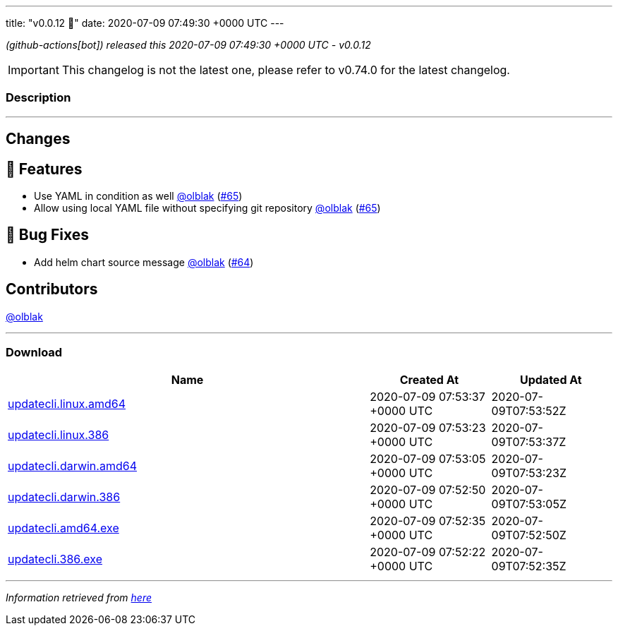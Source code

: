 ---
title: "v0.0.12 🌈"
date: 2020-07-09 07:49:30 +0000 UTC
---

// Disclaimer: this file is generated, do not edit it manually.


__ (github-actions[bot]) released this 2020-07-09 07:49:30 +0000 UTC - v0.0.12__



IMPORTANT: This changelog is not the latest one, please refer to v0.74.0 for the latest changelog.


=== Description

---

++++

<h2>Changes</h2>
<h2>🚀 Features</h2>
<ul>
<li>Use YAML in condition as well <a class="user-mention notranslate" data-hovercard-type="user" data-hovercard-url="/users/olblak/hovercard" data-octo-click="hovercard-link-click" data-octo-dimensions="link_type:self" href="https://github.com/olblak">@olblak</a> (<a class="issue-link js-issue-link" data-error-text="Failed to load title" data-id="653094619" data-permission-text="Title is private" data-url="https://github.com/updatecli/updatecli/issues/65" data-hovercard-type="pull_request" data-hovercard-url="/updatecli/updatecli/pull/65/hovercard" href="https://github.com/updatecli/updatecli/pull/65">#65</a>)</li>
<li>Allow using local YAML file without specifying git repository <a class="user-mention notranslate" data-hovercard-type="user" data-hovercard-url="/users/olblak/hovercard" data-octo-click="hovercard-link-click" data-octo-dimensions="link_type:self" href="https://github.com/olblak">@olblak</a> (<a class="issue-link js-issue-link" data-error-text="Failed to load title" data-id="653094619" data-permission-text="Title is private" data-url="https://github.com/updatecli/updatecli/issues/65" data-hovercard-type="pull_request" data-hovercard-url="/updatecli/updatecli/pull/65/hovercard" href="https://github.com/updatecli/updatecli/pull/65">#65</a>)</li>
</ul>
<h2>🐛 Bug Fixes</h2>
<ul>
<li>Add helm chart source message <a class="user-mention notranslate" data-hovercard-type="user" data-hovercard-url="/users/olblak/hovercard" data-octo-click="hovercard-link-click" data-octo-dimensions="link_type:self" href="https://github.com/olblak">@olblak</a> (<a class="issue-link js-issue-link" data-error-text="Failed to load title" data-id="653060124" data-permission-text="Title is private" data-url="https://github.com/updatecli/updatecli/issues/64" data-hovercard-type="pull_request" data-hovercard-url="/updatecli/updatecli/pull/64/hovercard" href="https://github.com/updatecli/updatecli/pull/64">#64</a>)</li>
</ul>
<h2>Contributors</h2>
<p><a class="user-mention notranslate" data-hovercard-type="user" data-hovercard-url="/users/olblak/hovercard" data-octo-click="hovercard-link-click" data-octo-dimensions="link_type:self" href="https://github.com/olblak">@olblak</a></p>

++++

---



=== Download

[cols="3,1,1" options="header" frame="all" grid="rows"]
|===
| Name | Created At | Updated At

| link:https://github.com/updatecli/updatecli/releases/download/v0.0.12/updatecli.linux.amd64[updatecli.linux.amd64] | 2020-07-09 07:53:37 +0000 UTC | 2020-07-09T07:53:52Z

| link:https://github.com/updatecli/updatecli/releases/download/v0.0.12/updatecli.linux.386[updatecli.linux.386] | 2020-07-09 07:53:23 +0000 UTC | 2020-07-09T07:53:37Z

| link:https://github.com/updatecli/updatecli/releases/download/v0.0.12/updatecli.darwin.amd64[updatecli.darwin.amd64] | 2020-07-09 07:53:05 +0000 UTC | 2020-07-09T07:53:23Z

| link:https://github.com/updatecli/updatecli/releases/download/v0.0.12/updatecli.darwin.386[updatecli.darwin.386] | 2020-07-09 07:52:50 +0000 UTC | 2020-07-09T07:53:05Z

| link:https://github.com/updatecli/updatecli/releases/download/v0.0.12/updatecli.amd64.exe[updatecli.amd64.exe] | 2020-07-09 07:52:35 +0000 UTC | 2020-07-09T07:52:50Z

| link:https://github.com/updatecli/updatecli/releases/download/v0.0.12/updatecli.386.exe[updatecli.386.exe] | 2020-07-09 07:52:22 +0000 UTC | 2020-07-09T07:52:35Z

|===


---

__Information retrieved from link:https://github.com/updatecli/updatecli/releases/tag/v0.0.12[here]__

